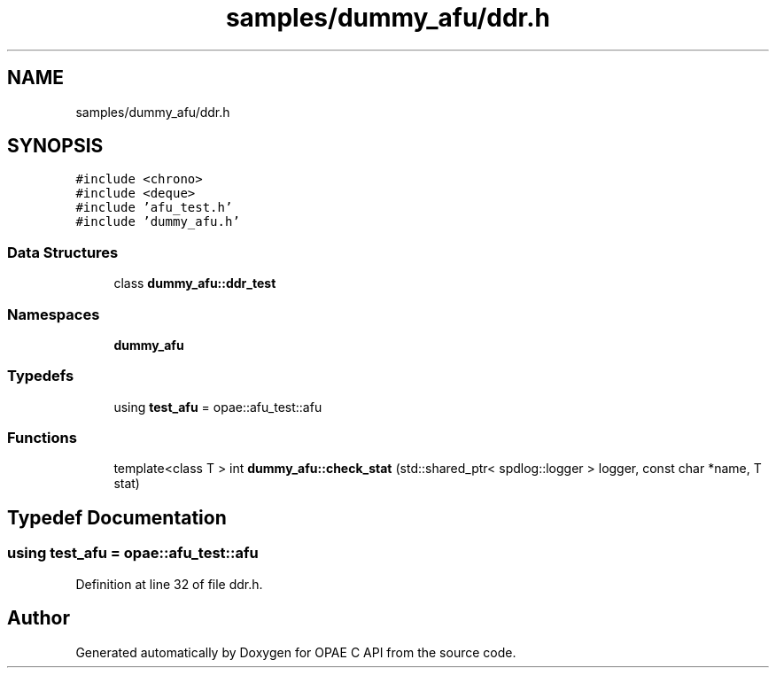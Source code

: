 .TH "samples/dummy_afu/ddr.h" 3 "Wed Dec 16 2020" "Version -.." "OPAE C API" \" -*- nroff -*-
.ad l
.nh
.SH NAME
samples/dummy_afu/ddr.h
.SH SYNOPSIS
.br
.PP
\fC#include <chrono>\fP
.br
\fC#include <deque>\fP
.br
\fC#include 'afu_test\&.h'\fP
.br
\fC#include 'dummy_afu\&.h'\fP
.br

.SS "Data Structures"

.in +1c
.ti -1c
.RI "class \fBdummy_afu::ddr_test\fP"
.br
.in -1c
.SS "Namespaces"

.in +1c
.ti -1c
.RI " \fBdummy_afu\fP"
.br
.in -1c
.SS "Typedefs"

.in +1c
.ti -1c
.RI "using \fBtest_afu\fP = opae::afu_test::afu"
.br
.in -1c
.SS "Functions"

.in +1c
.ti -1c
.RI "template<class T > int \fBdummy_afu::check_stat\fP (std::shared_ptr< spdlog::logger > logger, const char *name, T stat)"
.br
.in -1c
.SH "Typedef Documentation"
.PP 
.SS "using \fBtest_afu\fP =  opae::afu_test::afu"

.PP
Definition at line 32 of file ddr\&.h\&.
.SH "Author"
.PP 
Generated automatically by Doxygen for OPAE C API from the source code\&.
